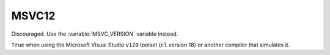 MSVC12
------

Discouraged.  Use the :variable:`MSVC_VERSION` variable instead.

``True`` when using the Microsoft Visual Studio ``v120`` toolset
(``cl`` version 18) or another compiler that simulates it.
